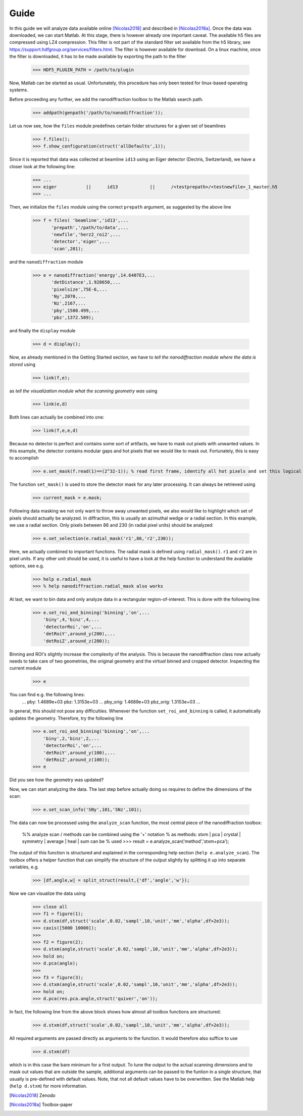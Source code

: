 .. _guide:

#####
Guide
#####

In this guide we will analyze data available online [Nicolas2018]_ and described in [Nicolas2018a]_. Once the data was downloaded, we can start Matlab. At this stage, there is however already one important caveat. The available h5 files are compressed using LZ4 compression. This filter is not part of the standard filter set available from the h5 library, see https://support.hdfgroup.org/services/filters.html. The filter is however available for download. On a linux machine, once the filter is downloaded, it has to be made available by exporting the path to the filter  

    >>> HDF5_PLUGIN_PATH = /path/to/plugin
    
Now, Matlab can be started as usual. Unfortunately, this procedure has only been tested for linux-based operating systems. 

Before proceeding any further, we add the nanodiffraction toolbox to the Matlab search path.

    >>> addpath(genpath('/path/to/nanodiffraction'));

Let us now see, how the ``files`` module predefines certain folder structures for a given set of beamlines

    >>> f.files();
    >>> f.show_configuration(struct('allDefaults',1));
    
Since it is reported that data was collected at beamline ``id13`` using an Eiger detector (Dectris, Switzerland), we have a closer look at the following line:

    >>> ...
    >>> eiger		||	id13		||	/<testprepath>/<testnewfile>_1_master.h5
    >>> ...
    
Then, we initialize the ``files`` module using the correct ``prepath`` argument, as suggested by the above line

    >>> f = files( 'beamline','id13',...
           'prepath','/path/to/data',...
           'newfile','herz2_roi2',...
           'detector','eiger',...
           'scan',201);   
           
and the ``nanodiffraction`` module

    >>> e = nanodiffraction('energy',14.6407E3,...
           'detDistance',1.928650,...
           'pixelsize',75E-6,...
           'Ny',2070,...
           'Nz',2167,...
           'pby',1500.499,...
           'pbz',1372.509);     
                    
and finally the ``display`` module

    >>> d = display();

Now, as already mentioned in the Getting Started section, we have to `tell the nanodiffraction module where the data is stored` using

    >>> link(f,e);
    
as `tell the visualization module what the scanning geometry was` using
    
    >>> link(e,d)
    
Both lines can actually be combined into one:

    >>> link(f,e,e,d)

Because no detector is perfect and contains some sort of artifacts, we have to mask out pixels with unwanted values. In this example, the detector contains modular gaps and hot pixels that we would like to mask out. Fortunately, this is easy to accomplish

    >>> e.set_mask(f.read(1)==(2^32-1)); % read first frame, identify all hot pixels and set this logical array as a mask
    
The function ``set_mask()`` is used to store the detector mask for any later processing. It can always be retrieved using

    >>> current_mask = e.mask;
    
Following data masking we not only want to throw away unwanted pixels, we also would like to highlight which set of pixels should actually be analyzed. In diffraction, this is usually an azimuthal wedge or a radial section. In this example, we use a radial section. Only pixels between 86 and 230 (in radial pixel units) should be analyzed:
    
    >>> e.set_selection(e.radial_mask('r1',86,'r2',230));
    
Here, we actually combined to important functions. The radial mask is defined using ``radial_mask()``. ``r1`` and ``r2`` are in pixel units. If any other unit should be used, it is useful to have a look at the help function to understand the available options, see e.g.
   
    >>> help e.radial_mask
    >>> % help nanodiffraction.radial_mask also works
    
At last, we want to bin data and only analyze data in a rectangular region-of-interest. This is done with the following line:

    >>> e.set_roi_and_binning('binning','on',...
        'biny',4,'binz',4,...
        'detectorRoi','on',...
        'detRoiY',around_y(200),...
        'detRoiZ',around_z(200));
        
Binning and ROI's slightly increase the complexity of the analysis. This is because the nanodiffraction class now actually needs to take care of two geometries, the original geometry and the `virtual` binned and cropped detector. Inspecting the current module

    >>> e
    
You can find e.g. the following lines:
   ...
   pby: 1.4689e+03
   pbz: 1.3153e+03
   ...               
   pby_orig: 1.4689e+03
   pbz_orig: 1.3153e+03
   ...
   
In general, this should not pose any difficulties. Whenever the function ``set_roi_and_binning`` is called, it automatically updates the geometry. Therefore, try the following line

    >>> e.set_roi_and_binning('binning','on',...
        'biny',2,'binz',2,...
        'detectorRoi','on',...
        'detRoiY',around_y(100),...
        'detRoiZ',around_z(100));
    >>> e
    
Did you see how the geometry was updated?

Now, we can start analyzing the data. The last step before actually doing so requires to define the dimensions of the scan:
   
    >>> e.set_scan_info('SNy',101,'SNz',101);
    
The data can now be processed using the ``analyze_scan`` function, the most central piece of the nanodiffraction toolbox:    
    
    %% analyze scan / methods can be combined using the '+' notation
    % as methods: stxm | pca | crystal | symmetry | average | heal | sum can be
    % used
    >>> result = e.analyze_scan('method','stxm+pca');

The output of this function is structured and explained in the corresponding help section (``help e.analyze_scan``). The toolbox offers a helper function that can simplify the structure of the output slightly by splitting it up into separate variables, e.g.

    >>> [df,angle,w] = split_struct(result,{'df','angle','w'});
    
Now we can visualize the data using 
    >>> close all
    >>> f1 = figure(1);
    >>> d.stxm(df,struct('scale',0.02,'sampl',10,'unit','mm','alpha',df>2e3));
    >>> caxis([5000 10000]);
    >>>
    >>> f2 = figure(2);
    >>> d.stxm(angle,struct('scale',0.02,'sampl',10,'unit','mm','alpha',df>2e3));
    >>> hold on;
    >>> d.pca(angle);
    >>>
    >>> f3 = figure(3);
    >>> d.stxm(angle,struct('scale',0.02,'sampl',10,'unit','mm','alpha',df>2e3));
    >>> hold on;
    >>> d.pca(res.pca.angle,struct('quiver','on'));

In fact, the following line from the above block shows how almost all toolbox functions are structured:

    >>> d.stxm(df,struct('scale',0.02,'sampl',10,'unit','mm','alpha',df>2e3));
    
All required arguments are passed directly as arguments to the function. It would therefore also suffice to use

    >>> d.stxm(df)
    
which is in this case the bare minimum for a first output. To tune the output to the actual scanning dimensions and to mask out values that are outside the sample, additional arguments can be passed to the funtion in a single structure, that usually is pre-defined with default values. Note, that not all default values have to be overwritten. See the Matlab help (``help d.stxm``) for more information.





.. [Nicolas2018] Zenodo
.. [Nicolas2018a] Toolbox-paper